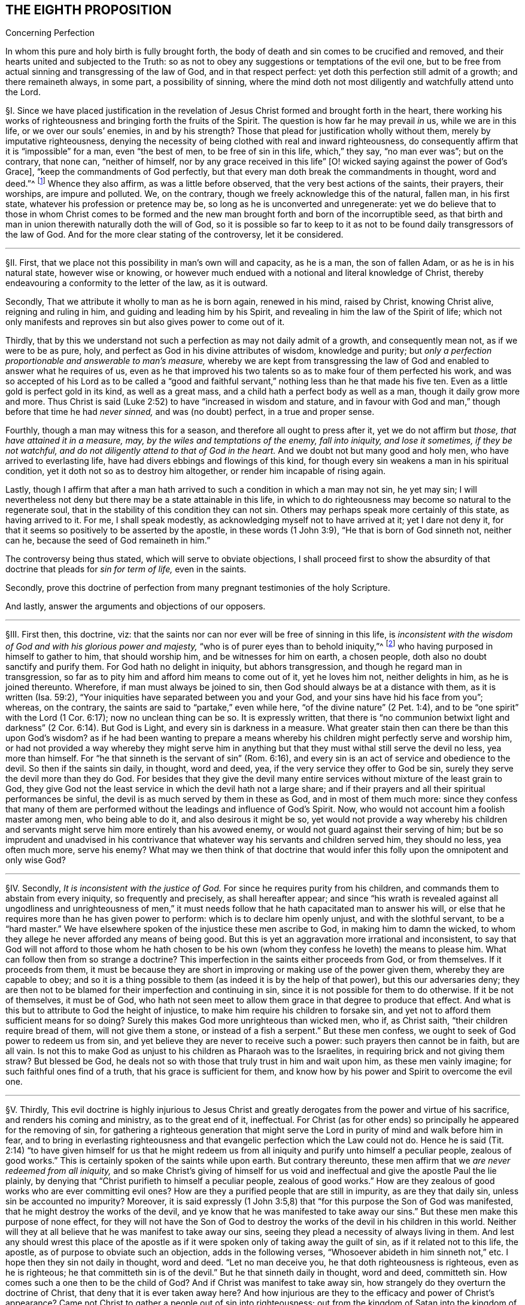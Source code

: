 == THE EIGHTH PROPOSITION

[.chapter-subtitle--blurb]
Concerning Perfection

[.heading-continuation-blurb]
In whom this pure and holy birth is fully brought forth,
the body of death and sin comes to be crucified and removed,
and their hearts united and subjected to the Truth:
so as not to obey any suggestions or temptations of the evil one,
but to be free from actual sinning and transgressing of the law of God,
and in that respect perfect: yet doth this perfection still admit of a growth;
and there remaineth always, in some part, a possibility of sinning,
where the mind doth not most diligently and watchfully attend unto the Lord.

// lint-disable invalid-characters "§"
§I. Since we have placed justification in the revelation
of Jesus Christ formed and brought forth in the heart,
there working his works of righteousness and bringing forth the fruits of the Spirit.
The question is how far he may prevail _in_ us, while we are in this life,
or we over our souls`' enemies, in and by his strength?
Those that plead for justification wholly without them,
merely by imputative righteousness,
denying the necessity of being clothed with real and inward righteousness,
do consequently affirm that it is "`impossible`" for a man, even "`the best of men,
to be free of sin in this life, which,`" they say, "`no man ever was`"; but on the contrary,
that none can, "`neither of himself,
nor by any grace received in this life`" +++[+++O! wicked
saying against the power of God`'s Grace],
"`keep the commandments of God perfectly,
but that every man doth break the commandments in thought, word and deed.`"^
footnote:[These are the words of the Westminster larger Catechism.]
Whence they also affirm, as was a little before observed,
that the very best actions of the saints, their prayers, their worships,
are impure and polluted.
We, on the contrary, though we freely acknowledge this of the natural, fallen man,
in his first state, whatever his profession or pretence may be,
so long as he is unconverted and unregenerate:
yet we do believe that to those in whom Christ comes to be formed
and the new man brought forth and born of the incorruptible seed,
as that birth and man in union therewith naturally doth the will of God,
so it is possible so far to keep to it as not to
be found daily transgressors of the law of God.
And for the more clear stating of the controversy, let it be considered.

[.small-break]
'''

// lint-disable invalid-characters "§"
§II. First, that we place not this possibility in man`'s own will and capacity,
as he is a man, the son of fallen Adam, or as he is in his natural state,
however wise or knowing,
or however much endued with a notional and literal knowledge of Christ,
thereby endeavouring a conformity to the letter of the law, as it is outward.

Secondly, That we attribute it wholly to man as he is born again, renewed in his mind,
raised by Christ, knowing Christ alive, reigning and ruling in him,
and guiding and leading him by his Spirit,
and revealing in him the law of the Spirit of life;
which not only manifests and reproves sin but also gives power to come out of it.

Thirdly,
that by this we understand not such a perfection as may not daily admit of a growth,
and consequently mean not, as if we were to be as pure, holy,
and perfect as God in his divine attributes of wisdom, knowledge and purity;
but __only a perfection proportionable and answerable to man`'s measure,__
whereby we are kept from transgressing the law of
God and enabled to answer what he requires of us,
even as he that improved his two talents so as to make four of them perfected his work,
and was so accepted of his Lord as to be called a "`good and faithful
servant,`" nothing less than he that made his five ten.
Even as a little gold is perfect gold in its kind, as well as a great mass,
and a child hath a perfect body as well as a man, though it daily grow more and more.
Thus Christ is said (Luke 2:52) to have "`increased in wisdom and stature,
and in favour with God and man,`" though before that time he had __never sinned,__
and was (no doubt) perfect, in a true and proper sense.

Fourthly, though a man may witness this for a season,
and therefore all ought to press after it, yet we do not affirm but _those,
that have attained it in a measure, may, by the wiles and temptations of the enemy,
fall into iniquity, and lose it sometimes, if they be not watchful,
and do not diligently attend to that of God in the heart._
And we doubt not but many good and holy men, who have arrived to everlasting life,
have had divers ebbings and flowings of this kind,
for though every sin weakens a man in his spiritual condition,
yet it doth not so as to destroy him altogether, or render him incapable of rising again.

Lastly,
though I affirm that after a man hath arrived to
such a condition in which a man may not sin,
he yet may sin;
I will nevertheless not deny but there may be a state attainable in this life,
in which to do righteousness may become so natural to the regenerate soul,
that in the stability of this condition they can not sin.
Others may perhaps speak more certainly of this state, as having arrived to it.
For me, I shall speak modestly, as acknowledging myself not to have arrived at it;
yet I dare not deny it, for that it seems so positively to be asserted by the apostle,
in these words (1 John 3:9), "`He that is born of God sinneth not, neither can he,
because the seed of God remaineth in him.`"

The controversy being thus stated, which will serve to obviate objections,
I shall proceed first to show the absurdity of that
doctrine that pleads for __sin for term of life,__
even in the saints.

Secondly,
prove this doctrine of perfection from many pregnant testimonies of the holy Scripture.

And lastly, answer the arguments and objections of our opposers.

[.small-break]
'''

// lint-disable invalid-characters "§"
§III.
First then, this doctrine, viz:
that the saints nor can nor ever will be free of sinning in this life,
is __inconsistent with the wisdom of God and with his glorious power and majesty,__
"`who is of purer eyes than to behold iniquity,`"^
footnote:[Hab. 1:13.]
who having purposed in himself to gather to him, that should worship him,
and be witnesses for him on earth, a chosen people,
doth also no doubt sanctify and purify them.
For God hath no delight in iniquity, but abhors transgression,
and though he regard man in transgression,
so far as to pity him and afford him means to come out of it, yet he loves him not,
neither delights in him, as he is joined thereunto.
Wherefore, if man must always be joined to sin,
then God should always be at a distance with them, as it is written (Isa. 59:2),
"`Your iniquities have separated between you and your God,
and your sins have hid his face from you`"; whereas, on the contrary,
the saints are said to "`partake,`" even while here,
"`of the divine nature`" (2 Pet. 1:4),
and to be "`one spirit`" with the Lord (1 Cor. 6:17); now no unclean thing can be so.
It is expressly written,
that there is "`no communion betwixt light and darkness`"
(2 Cor. 6:14). But God is Light,
and every sin is darkness in a measure.
What greater stain then can there be than this upon God`'s wisdom?
as if he had been wanting to prepare a means whereby
his children might perfectly serve and worship him,
or had not provided a way whereby they might serve him in anything
but that they must withal still serve the devil no less,
yea more than himself.
For "`he that sinneth is the servant of sin`" (Rom. 6:16),
and every sin is an act of service and obedience to the devil.
So then if the saints sin daily, in thought, word and deed, yea,
if the very service they offer to God be sin,
surely they serve the devil more than they do God.
For besides that they give the devil many entire
services without mixture of the least grain to God,
they give God not the least service in which the devil hath not a large share;
and if their prayers and all their spiritual performances be sinful,
the devil is as much served by them in these as God, and in most of them much more:
since they confess that many of them are performed
without the leadings and influence of God`'s Spirit.
Now, who would not account him a foolish master among men, who being able to do it,
and also desirous it might be so,
yet would not provide a way whereby his children and servants
might serve him more entirely than his avowed enemy,
or would not guard against their serving of him;
but be so imprudent and unadvised in his contrivance that
whatever way his servants and children served him,
they should no less, yea often much more, serve his enemy?
What may we then think of that doctrine that would infer
this folly upon the omnipotent and only wise God?

[.small-break]
'''

// lint-disable invalid-characters "§"
§IV. Secondly, __It is inconsistent with the justice of God.__
For since he requires purity from his children,
and commands them to abstain from every iniquity, so frequently and precisely,
as shall hereafter appear;
and since "`his wrath is revealed against all ungodliness and unrighteousness
of men,`" it must needs follow that he hath capacitated man to answer his will,
or else that he requires more than he has given power to perform:
which is to declare him openly unjust, and with the slothful servant,
to be a "`hard master.`" We have elsewhere spoken of
the injustice these men ascribe to God,
in making him to damn the wicked,
to whom they allege he never afforded any means of being good.
But this is yet an aggravation more irrational and inconsistent,
to say that God will not afford to those whom he hath chosen to be his
own (whom they confess he loveth) the means to please him.
What can follow then from so strange a doctrine?
This imperfection in the saints either proceeds from God, or from themselves.
If it proceeds from them,
it must be because they are short in improving or making use of the power given them,
whereby they are capable to obey;
and so it is a thing possible to them (as indeed it is by the help of that power),
but this our adversaries deny;
they are then not to be blamed for their imperfection and continuing in sin,
since it is not possible for them to do otherwise.
If it be not of themselves, it must be of God,
who hath not seen meet to allow them grace in that degree to produce that effect.
And what is this but to attribute to God the height of injustice,
to make him require his children to forsake sin,
and yet not to afford them sufficient means for so doing?
Surely this makes God more unrighteous than wicked men, who if, as Christ saith,
"`their children require bread of them, will not give them a stone,
or instead of a fish a serpent.`" But these men confess,
we ought to seek of God power to redeem us from sin,
and yet believe they are never to receive such a power:
such prayers then cannot be in faith, but are all vain.
Is not this to make God as unjust to his children as Pharaoh was to the Israelites,
in requiring brick and not giving them straw?
But blessed be God, he deals not so with those that truly trust in him and wait upon him,
as these men vainly imagine; for such faithful ones find of a truth,
that his grace is sufficient for them,
and know how by his power and Spirit to overcome the evil one.

[.small-break]
'''

// lint-disable invalid-characters "§"
§V. Thirdly,
This evil doctrine is highly injurious to Jesus Christ and
greatly derogates from the power and virtue of his sacrifice,
and renders his coming and ministry, as to the great end of it, ineffectual.
For Christ (as for other ends) so principally he appeared for the removing of sin,
for gathering a righteous generation that might serve the
Lord in purity of mind and walk before him in fear,
and to bring in everlasting righteousness and that
evangelic perfection which the Law could not do.
Hence he is said (Tit. 2:14) "`to have given himself for us that he might
redeem us from all iniquity and purify unto himself a peculiar people,
zealous of good works.`" This is certainly spoken of the saints while upon earth.
But contrary thereunto,
these men affirm that we __are never redeemed from all iniquity,__
and so make Christ`'s giving of himself for us void and ineffectual
and give the apostle Paul the lie plainly,
by denying that "`Christ purifieth to himself a peculiar people,
zealous of good works.`" How are they zealous of good
works who are ever committing evil ones?
How are they a purified people that are still in impurity, as are they that daily sin,
unless sin be accounted no impurity?
Moreover,
it is said expressly (1 John 3:5,8) that "`for this purpose the Son of God was manifested,
that he might destroy the works of the devil,
and ye know that he was manifested to take away our
sins.`" But these men make this purpose of none effect,
for they will not have the Son of God to destroy
the works of the devil in his children in this world.
Neither will they at all believe that he was manifest to take away our sins,
seeing they plead a necessity of always living in them.
And lest any should wrest this place of the apostle as if
it were spoken only of taking away the guilt of sin,
as if it related not to this life, the apostle,
as of purpose to obviate such an objection, adds in the following verses,
"`Whosoever abideth in him sinneth not,`" etc. I hope then they sin not daily in thought,
word and deed.
"`Let no man deceive you, he that doth righteousness is righteous,
even as he is righteous;
he that committeth sin is of the devil.`" But he that sinneth daily in thought,
word and deed, committeth sin.
How comes such a one then to be the child of God?
And if Christ was manifest to take away sin,
how strangely do they overturn the doctrine of Christ,
that deny that it is ever taken away here?
And how injurious are they to the efficacy and power of Christ`'s appearance?
Came not Christ to gather a people out of sin into righteousness;
out from the kingdom of Satan into the kingdom of the dear Son of God?
and are not they that are thus gathered by him his servants, his children, his brethren,
his friends?
Who "`as he was, so are they to be in this world,`" holy, pure, and undefiled.
And doth not Christ still watch over them, stand by them, pray for them,
preserve them by his Power and Spirit, walk in them and dwell among them;
even as the devil, on the other hand, doth among the reprobate ones?
How comes it then that the servants of Christ are
less his servants than the devil`'s are his?
Or is he unwilling to have his servants thoroughly pure?
which were gross blasphemy to assert, contrary to many scriptures.
Or is Christ not able by his power to preserve
and enable his children to serve him?
Which were no less blasphemous to affirm of him,
concerning whom the Scriptures declare that he has "`overcome sin, death,
hell and the grave,`" and triumphed over them openly,
and that all power in heaven and earth is given to him.
But certainly, if the saints sin daily in thought, word and deed, as these men assert,
they serve the devil daily, and are subject to his power,
and so he prevails more than Christ doth and holds the servants of Christ in bondage,
whether Christ will or not.
But how greatly then doth it contradict the end of Christ`'s coming?
as it is expressed by the apostle (Eph. 5:25-27),
"`Even as Christ also loved the church and gave himself for it:
that he might sanctify and cleanse it with the washing of water by the Word:
that he might present it to himself a glorious church,
not having spot or wrinkle or any such thing,
but that it should be holy and without blemish.`" Now,
if Christ hath really thus answered the thing he came for,
then the members of this church are not always sinning in thought, word and deed.
Or there is no difference betwixt being sanctified and unsanctified, clean and unclean,
holy and unholy, being daily blemished with sin, and being without blemish.

[.small-break]
'''

// lint-disable invalid-characters "§"
§VI. Fourthly, this doctrine renders the work of the ministry,
the preaching of the Word, the writing of the Scriptures,
and the prayers of holy men altogether useless and ineffectual.
As to the first (Eph. 4:11-13),
pastors and teachers are said to be "`given for the perfection of the saints,`" etc.,
"`til we all come in the unity of the faith and of the knowledge of the Son of God,
unto a perfect man, unto the measure of the stature of the fullness of Christ.`" Now,
if there be a necessity of sinning daily and in all things,
then there can be no perfection.
For such as do so cannot be esteemed perfect.
And if,
for effectuating this perfection in the saints the
ministry be appointed and disposed of God,
do not such as deny the possibility hereof, render the ministry useless and of no profit?
seeing there can be no other true use assigned but to lead people out of sin into righteousness.
If so be these ministers assure us that we need never expect to be delivered from it,
do not they render their own work needless?
What needs preaching against sin, for the reproving of which all preaching is,
if it can never be forsaken?
Our adversaries are exalters of the Scriptures in words,
much crying up their usefulness and perfection.
Now the apostle tells us (2 Tim. 3:17) that the "`Scriptures are for making
the man of God perfect.`" And if this be denied to be attainable in this life,
then the Scriptures are of no profit,
for in the other life we shall not have use for them.
It renders the prayers of the saints altogether useless,
seeing themselves do confess they ought to pray daily that God would deliver
them from evil and free them from sin by the help of his Spirit and Grace,
while in this world.
But though we might suppose this absurdity to follow,
that their prayers are without faith,
yet were not that so much if it did not infer the like upon the holy apostles,
who prayed earnestly for this end and therefore (no
doubt) believed it attainable (Col. 4:12),
"`Labouring fervently for you in prayers that ye may
stand perfect,`" etc. (1 Thess. 3:13;
and 5:23, etc..

[.small-break]
'''

// lint-disable invalid-characters "§"
§VII.
But fifthly, this doctrine is contrary to common reason and sense.
For the two opposite principles, whereof the one rules in the children of _darkness,_
the other in the children of _Light,_ are _sin_ and _righteousness._
And as they are respectively leavened and acted by them,
so they are accounted either as reprobated or justified:
seeing it is "`abomination in the sight of God either
to justify the wicked or condemn the just.`"^
footnote:[Prov. 17:15.]
Now to say that men cannot be so leavened with the one as to be delivered from the other,
is, in plain words, to affirm that sin and righteousness are consistent,
and that a man may be truly termed righteous,
though he be daily sinning in everything he doth.
And then what difference betwixt good and evil?
Is not this to fall into that great abomination of
"`putting light for darkness,`" and "`calling good evil,
and evil good`"? Since they say the very best actions
of God`'s children are defiled and polluted,
and that those that sin daily in thought, word and deed are good men and women,
the saints and holy servants of the holy pure God.
Can there be anything more repugnant than this to common reason?
Since the subject is still denominated from that accident that doth most influence it,
as a wall is called white when there is much whiteness,
and black when there is much blackness, and suchlike.
But when there is more unrighteousness in a man than righteousness,
that man ought rather to be denominated unrighteous than righteous.
Then surely, if every man sin daily in thought, word and deed,
and that in his sins there is no righteousness at all,
and that all his righteous actions are polluted and mixed with sin,
then there is in every man more unrighteousness than righteousness;
and so no man ought to be called righteous,
no man can be said to be sanctified or washed.
Where are then the children of God?
Where are the purified ones?
Where are they who were sometimes unholy, but now holy?
that "`sometimes were darkness,
but now are light in the Lord`"? There can none such be found then at this rate,
except that unrighteousness be esteemed so.
And is not this to fall into that abomination above mentioned of justifying the ungodly?
This certainly lands in that horrid blasphemy of the Ranters,
that affirm there is no difference betwixt good and evil,
and that all is one in the sight of God.
I could show many more gross absurdities, evil consequences,
and manifest contradictions implied in this sinful doctrine;
but this may suffice at present, by which also, in a good measure,
the probation of the Truth we affirm is advanced.
Yet nevertheless, for the further evidencing of it,
I shall proceed to the second thing proposed by me, to wit,
to prove this from several testimonies of the holy Scriptures.

[.small-break]
'''

// lint-disable invalid-characters "§"
§VIII.
And first,
I prove it from the peremptory positive command of Christ and his apostles,
seeing this is a maxim engraven in every man`'s heart naturally,
that no man is bound to that which is impossible:
since then Christ and his apostles have commanded us to keep all the commandments,
and to be perfect in this respect, it is possible for us so to do.
Now that this is thus commanded without any commentary or consequence,
is evidently apparent from these plain testimonies: Matt. 5:48 and 7:21;
John 13:17; 1 Cor. 7:19; 2 Cor. 13:11; 1 John 2:3-6,
and 3:2-10. These scriptures intimate a positive command for it,
they declare the absolute necessity of it, and therefore,
as if they had purposely been written to answer the objections of our opposers,
they show the folly of those that will esteem themselves children or friends of God,
while they do otherwise.

Secondly,
it is possible because we receive the Gospel and law thereof for that effect,
and it is expressly promised to us as we are under grace, as appears by these scriptures:
Rom. 6:14: "`Sin shall not have dominion over you;
for ye are not under the Law but under Grace`"; and Rom. 8:3:
"`For what the Law could not do in that it was weak through the flesh,
God sending his own Son,`" etc.,
"`that the righteousness of the law might be fulfilled in
us,`" etc. For if this were not a condition both requisite,
necessary and attainable under the Gospel,
there were no difference betwixt the bringing in of a better hope and the Law,
which made nothing perfect, neither betwixt those which are under the Gospel, or who,
under the Law, enjoyed and walked in the life of the Gospel and mere legalists:
whereas the apostle, throughout the whole sixth to the Romans,
argues not only the possibility but the necessity of being free from sin
from their being under the Gospel and under Grace and not under the Law,
and therefore states himself and those to whom he wrote in that condition in these verses,
2-7;
and therefore in the 11-13 and 16-18 verses he argues both the possibility and necessity
of this freedom from sin almost in the same manner we did a little before:
and in the 22nd he declares them in measure to have attained this condition,
in these words, "`But now being made free from sin and become servants to God,
ye have your fruit unto holiness,
and the end everlasting life.`" And as this perfection or freedom from sin is attained
and made possible where the Gospel and inward law of the Spirit is received and known,
so the ignorance hereof has been and is an occasion of opposing this Truth.
For man not minding the _Light_ or __Law
within his heart,__ which not only discovers sin but leads out of it,
and so being a stranger to the new Life and Birth that is born of God,
which naturally doeth his will and can not of its
own nature transgress the commandments of God,
doth, I say, in his natural state, look at the commandments as they are without him,
in the letter,
and finding himself reproved and convicted is by the letter killed but not made alive.
So man finding himself wounded and not applying himself inwardly to that which can heal,
labours in his own will after a conformity to the Law as it is without him,
which he can never obtain but finds, the more he wrestles,
the more he falleth short.
So this is the Jew still, in effect, with his carnal commandment, with the law without,
in the first covenant state which "`makes not the comers thereunto
perfect as pertaining to the conscience`" (Heb. 9:9):
though they may have here a notion of Christianity and an external faith in Christ.
This hath made them strain and wrest the Scriptures for an __imputative righteousness,__
wholly without them, to cover their impurities,
and this hath made them imagine an acceptance with God possible
though they suppose it impossible ever to obey Christ`'s commands.
But alas!
O deceived souls! that will not avail in the day wherein
"`God will judge every man according to his works,
whether good or bad.`" It will not save thee to say
it was necessary for thee to sin daily in thought,
word and deed; for such as do so have certainly obeyed unrighteousness.
And what is provided for such but tribulation and anguish, indignation and wrath,
even as glory, honor and peace,
immortality and eternal life to such as have done good and patiently continued in well-doing.
So then, if thou desirest to know this perfection and freedom from sin possible for thee,
turn thy mind to the Light and spiritual law of Christ
in the heart and suffer the reproofs thereof,
bear the judgment and indignation of God upon the
unrighteous part in thee as therein it is revealed;
which Christ hath made tolerable for thee;
and so suffer "`judgment`" in thee to be "`brought forth into victory,`" and thus come to
partake of the fellowship of Christ`'s sufferings and be made conformable unto his death,
that thou mayest feel thyself crucified with him
to the world by the power of his cross in thee,
so that that life that sometimes was alive in thee to this
world and the love and lusts thereof may die,
and a new life be raised by which thou mayest live
henceforward to God and not to or for thyself;
and with the apostle thou mayest say (Gal. 2:20):
"`It is no more I but Christ liveth
in me`"; and then thou wilt be a Christian indeed, and not in name only, as too many are:
then thou wilt know what it is to have "`put off the old
man with his deeds,`" who indeed sins daily in thought,
word, and deed; and to have "`put on the new man, that is renewed in holiness,
after the image of him that hath created him`" (Eph. 4:24):
and thou wilt witness thyself to be God`'s
workmanship created in Christ Jesus unto good works,
and so not to sin always.
And to this new man "`Christ`'s yoke is easy, and his burden is light`";^
footnote:[Matt. 11:30; 2 John 5:3.]
though it be heavy to the old Adam; yea,
the commandments of God are not unto this man grievous;
for it is his meat and drink to be found fulfilling the will of God.

Lastly, this perfection or freedom from sin is possible, because many have attained it,
according to the express testimony of the Scripture.
Some before the Law, and some under the Law,
through witnessing and partaking of the benefit and effect of the Gospel,
and much more many under the Gospel.
As first,
it is written of Enoch (Gen. 5:22-24) that he
"`walked with God,`" which no man while sinning can,
nor doth the Scripture record any failing of his.
It is said of Noah (Gen. 6:9) and of Job (1:8),
and of Zacharias and Elizabeth (Luke 1:6), that they were perfect.
But under the Gospel, besides that of the Romans above mentioned,
see what the apostle saith of many saints in general (Eph. 2:4-6): "`But God,
who is rich in mercy, for his great love wherewith be hath loved us,
even when we were dead in sins,
hath quickened us together with Christ (by grace ye are saved) and hath raised us up
together and made us sit together in heavenly places in Christ Jesus,`" etc. I judge,
while they were sitting in these heavenly places,
they could not be daily sinning in thought, word and deed,
neither were all their works which they did there as filthy rags or a menstruous garment.
See what is further said to the Hebrews (12:22-23),
"`Spirits of just men made perfect.`" And to conclude,
let that of the Revelation 14:1-5 be considered.
Where, though their being found without fault be spoken in the present time,
yet is it not without respect to their innocency while upon earth,
and their being "`redeemed from among men,
and no guile found in their mouth,`" is expressly mentioned in the time past.
But I shall proceed now, in the third place,
to answer the objections which indeed are the arguments of our opposers.

[.small-break]
'''

// lint-disable invalid-characters "§"
§IX. _Obj._
I shall begin with their chief and great argument,
which is the words of the apostle (1 John 1:8): "`If we say that we have no sin,
we deceive ourselves, and the Truth is not in us.`" This they think invincible.

_Answ._
But is it not strange to see men so blinded with partiality?
How many scriptures tenfold more plain do they reject,
and yet stick so tenaciously to this, that can receive so many answers?
As first, "`If we say we have no sin,`" etc.,
will not import the apostle himself to be included.
Sometimes the Scripture useth this manner of expression
when the person speaking cannot be included,
which manner of speech the grammarians call metaschematismus.
Thus James (3:9-10), speaking of the tongue, saith, "`Therewith bless we God,
and therewith curse we men`"; adding, "`These things ought not so to be`":
who from this will conclude that the apostle was one of those cursers?
But secondly, this objection hitteth not the matter; he saith not,
we sin daily in thought, word, and deed;
far less that the very good works which God works in us by his Spirit are sin,
yea the very next verse clearly shows that upon confession
and repentance we are not only forgiven but also cleansed;
"`He is faithful to forgive us our sins,
and to cleanse us from all unrighteousness.`" Here
is both a forgiveness and removing of the guilt,
and a cleansing or removing of the filth;
for to make forgiveness and cleansing to belong both to the removing of the guilt,
as there is no reason for it from the text,
so it were a most violent forcing of the words and would imply a needless tautology.
The apostle having shown how that not the guilt only,
but even the filth also of sin is removed,
subsumes his words in the time past in the 10th verse, "`If we say we have not sinned,
we make him a liar.`" Thirdly,
as Augustine well observed in his exposition upon the epistle to the Galatians,
"`It is one thing not to sin and another thing not to have
sin.`" The apostle`'s words are not "`if we say we sin not,
or commit not sin daily,`" but "`if we say we have no sin.`"
And betwixt these two there is a manifest difference,
for in respect all have sinned, as we freely acknowledge,
all may be said in a sense to have sin.
Again, "`sin`" may be taken for the _seed of sin,_
which may be in those that are redeemed from actual sinning:
but as to the temptations and provocations proceeding from it,
being resisted by the servants of God, and not yielded to,
they are the devil`'s sin that tempteth, not the man`'s that is preserved.
Fourthly, this being considered,
as also how positive and plain once and again the same
apostle is in the very same epistle as in divers places above cited,
is it equal or rational to strain this one place,
presently after so qualified and subsumed in the time past,
to contradict not only other positive expressions of his but the whole tendency
of his epistle and of the rest of the holy commands and precepts of the Scripture?

_Obj._
Secondly, their second objection is from two places of Scripture,
much of one signification: the one is (1 Kings 8:46),
"`For there is no man that sinneth not.`" The other is (Ecc. 7:20),
"`For there is not a just man upon earth, that doeth good, and sinneth not.`"

_Answ._
I answer, first, these affirm nothing of a daily and continual sinning,
so as never to be redeemed from it, but only that all have sinned,
or that there is none that doth not sin, though not always, so as never to cease to sin:
and in this lies the question.
Yea, in that place of the Kings he speaks within two verses of the returning of such "`with
all their souls and hearts`" which implies a possibility of leaving off sin.
Secondly there is a respect to be had to the seasons and dispensations;
for if it should be granted that in Solomon`'s time there was none that sinned not,
it will not follow that there are none such now,
or that it is a thing not now attainable by the grace of God under the Gospel,
for a _non esse ad non posse non valet sequela._
And lastly, this whole objection hangs upon a false interpretation;
// lint-disable invalid-characters
for the Hebrew word ׳חטא
may be read in the potential mood, thus, _There is no man who may not sin,_
as well as in the indicative: so both the old Latin, Junius and Tremellius,
and Vatablus have it; and the same word is so used (Ps. 119:11),
// lint-disable invalid-characters
"`I have hid thy word in my heart, למען לא אחטא־לר׃
that is to say, that I may not sin against thee, in the potential mood,
and not in the indicative as it is in the English;
which being more answerable to the universal scope of the Scriptures,
the testimony of the Truth and the sense almost of all interpreters,
doubtless ought to be so understood, and the other interpretation rejected as spurious.

_Obj._
Thirdly, they object some expressions of the apostle Paul (Rom. 7:19),
"`For the good that I would I do not; but the evil which I would not,
that I do.`" And (v. 24) "`O wretched man that I am!
who shall deliver me from the body of this death?`"

_Answ._
I answer,
this place infers nothing unless it were apparent that the apostle here
were speaking of his own condition and not rather in the person of others,
or what he himself had sometimes borne, which is frequent in Scripture,
as in the case of cursing in James, before mentioned.
But there is nothing in the text that doth clearly signify the apostle to be
speaking of himself or of a condition he was then under or was always to be under;
yea, on the contrary, in the former chapter, as afore is at large shown,
he declares they were "`dead to sin`";
demanding how such should yet live any longer therein?
Secondly,
it appears that the apostle personated one not yet come
to a spiritual condition in that he saith (v. 14),
"`But I am carnal, sold under sin.`" Now is it to be imagined that the apostle Paul,
as to his own proper condition when he wrote that epistle, was a carnal man,
who in chapter 1 testifies of himself that he was "`separated to be an apostle,
capable to impart to the Romans spiritual gifts`"? and (8:2) that "`the law of the Spirit
of Life in Christ Jesus`" had "`made him free from the law of sin and death`";
so then he was not carnal.
And seeing there are spiritual men in this life, as our adversaries will not deny,
and is intimated through the whole 8th chapter to the Romans,
it will not be denied but the apostle was one of them.
So then as his calling himself "`carnal`" in chapter
7 can not be understood of his own proper state,
neither can the rest of what he speaks there of that kind be so understood; yea,
after (v. 24), where he makes that exclamation, he adds in the next verse, "`I thank God,
through Jesus Christ our Lord`"; signifying that by him he witnessed deliverance,
and so goeth on, showing how he had obtained it, in the next chapter, viz. 8:35,
"`Who shall separate us from the love of Christ?`" And (v. 37),
"`But in all these things we are more than conquerors`"; and in the last verse,
"`Nothing shall be able to separate us,`" etc. But wherever there is a continuing in sin,
there there is a separation, in some degree, seeing every sin is contrary to God, and
// lint-disable invalid-characters
άνομία, i.e., a transgression of the law (1 John 3:4),
and whoever committeth the least sin is overcome of it,
and so in that respect is not a conqueror but conquered.
This condition then,
which the apostle plainly testified he with some others had obtained,
could not consist with continual remaining and abiding in sin.

_Obj._
Fourthly, they object the faults and sins of several eminent saints, as Noah, David, etc.

_Answ._
I answer, that doth not at all prove the case,
for the question is not whether good men may not fall into sin, which is not denied;
but whether it be not possible for them not to sin?
It will not follow, because these men sinned, that therefore they were never free of sin,
but always sinned.
For at this rate of arguing it might be urged, according to this rule,
_Contrariorum par ratio,_ i.e.,
"`the reason of contraries is alike,`" that if because
a good man hath sinned once or twice,
he can never be free from sin, but must always be daily and continually a sinner,
all his life long, then by the rule of contraries,
if a wicked man have done good once or twice, he can never be free from righteousness,
but must always be a righteous man all his life time: which,
as it is most absurd in itself,
so it is contrary to the plain testimony of the Scripture (Ezek. 33:12-18).

_Obj._
Lastly, they object, that if perfection or freedom from sin be attainable,
this will render mortification of sin useless,
and make the blood of Christ of no service to us,
neither need we any more pray for forgiveness of sins.

_Answ._
I answer, I had almost omitted this objection because of the manifest absurdity of it,
for can mortification of sin be useless where the end of it is obtained?
seeing there is no attaining of this perfection but by mortification
doth the hope and belief of overcoming render the fight unnecessary?
Let rational men judge which hath most sense in it, to say as our adversaries do,
it is necessary that we fight and wrestle, but we must never think of overcoming.
We must resolve still to be overcome.
Or to say let us fight, because we may overcome.
Whether do such as believe they may be cleansed by it,
or those that believe they can never be cleansed by it,
render the blood of Christ most effectual?
If two men were both grievously diseased and applied themselves to a physician for remedy,
which of those does most commend the physician and his cure:
he that believeth he may be cured by him and as he
feels himself cured confesseth that he is so,
and so can say this is a skillful physician, this is a good medicine, behold!
I am made whole by it?
Or he that never is cured, nor ever believes that he can, so long as he lives?
As for praying for forgiveness, we deny it not,
for that "`all have sinned,`" and therefore all need to pray that their sins past
may be blotted out and that they may be daily preserved from sinning.
And if hoping or believing to be made free from sin
hinders praying for forgiveness of sin,
it would follow by the same inference that men ought not to forsake murder, adultery,
or any of these gross evils,
seeing the more men are sinful the more plentiful occasion
there would be of asking forgiveness of sin,
and the more work for mortification.
But the apostle hath sufficiently refuted such sin-pleasing
cavils in these words (Rom. 6:1-2):
"`Shall we continue in sin that grace may abound?
God forbid.`"

But lastly,
it may be easily answered by a retortion to those
that press this from the words of the Lord`'s Prayer,
"`forgive us our debts,`" that this militates no less against
perfect justification than against perfect sanctification.
For if all the saints, the least as well as the greatest,
be perfectly justified in that very hour wherein they are converted,
as our adversaries will have it, then they have remission of sins long before they die.
May it not then be said to them,
what need have ye to pray for remission of sin who are already justified,
whose sins are long ago forgiven, both past and to come?

[.small-break]
'''

// lint-disable invalid-characters "§"
§X. But this may suffice;
concerning this possibility Jerome speaks clearly enough _(lib. iii., adver. Pelagium),_
"`This we also say that a man may not sin, if he will, for a time and place,
according to his bodily weakness, so long as his mind is intent,
so long as the cords of the zither relax not by any vice,`" and again in the same book,
"`Which is that, that I said, that it is put in our power (to wit,
being helped by the grace of God) either to sin or
not to sin.`" For this was the error of Pelagius,
which we indeed reject and abhor, and which the Fathers deservedly withstood,
"`That man by his natural strength, without the help of God`'s grace,
could attain to that state so as not to sin.`" And Augustine himself,
a great opposer of the Pelagian heresy,
did not deny this possibility as attainable by the help of God`'s grace,
as in his book [.book-title]#de Spiritu et Litera,# _cap. 2_
and his book [.book-title]#de Natura et Gratia# against Pelagius, _cap.
42, 50, 60, and 63,_ [.book-title]#de Gestis Concilii Palaestini,#
_cap. 7 and 11,_
and [.book-title]#de Peccato Originali,# _lib. 2, cap. 11._
Gelasius also, in his disputation against Pelagius, saith,
"`But if any affirm that this may be given to some saints in this life,
not by the power of man`'s strength but by the grace of God,
he doth well to think so confidently and hope it faithfully;
for by this gift of God all things are possible.`" That this was the common
opinion of the Fathers appears from the words of the Aszansic Council,
canon last, "`We believe also this according to the Catholic faith,
that all who are baptized through grace by baptism received,
and Christ helping them and co-working,
may and ought to do whatsoever belongs to salvation if they will faithfully labour.`"

[.small-break]
'''

// lint-disable invalid-characters "§"
§XI. Blessed then are they that believe in him,
who is both able and willing to deliver as many as come to him through true repentance,
from all sin, and do not resolve, as these men do,
to be the devil`'s servants all their lifetime, but daily go on forsaking unrighteousness,
and forgetting those things that are behind, "`press forward toward the mark,
for the prize of the high calling of God, in Christ Jesus`";^
footnote:[Phil. 3:14.]
such shall not find their faith and confidence to be in vain,
but in due time shall be made conquerors through him in whom they have believed; and so,
overcoming,
shall be established as "`pillars in the house of
God,`" so as "`they shall go no more out`" (Rev. 3:12).
